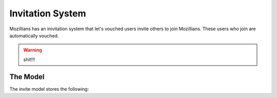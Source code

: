 =================
Invitation System
=================

Mozillians has an inivitation system that let's vouched users invite others to
join Mozillians.  These users who join are automatically vouched.

.. warning:: shit!!!


The Model
---------

The invite model stores the following:

.. py:attribute:: Invite.inviter

   This is the ``uid`` of the vouched Mozillian who is doing the inviting.

.. py:attribute:: Invite.recipient

   This is the email address of where the invitation is sent.

   .. warning:: shit!!!

.. py:attribute:: Invite.code

   This is the randomly generated invite code.  This code is used in the
   :ref:`registration` system.

.. py:attribute:: Invite.redeemer

   This is the ``uid`` of the newly created user who has redeemed the invite.

   .. warning:: shit!!!

.. py:attribute:: Invite.redeemed

   This is the date the invite was redeemed.

.. py:attribute:: Invite.created

   This is the date the invite was created.

